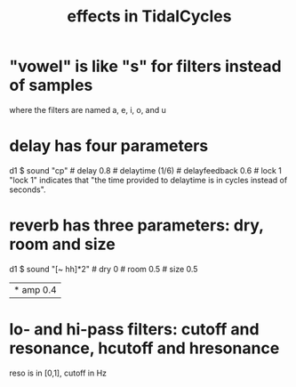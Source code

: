 :PROPERTIES:
:ID:       82eb4202-2da9-43b1-9f89-ab2d3d8fbbd1
:END:
#+title: effects in TidalCycles
* "vowel" is like "s" for filters instead of samples
  where the filters are named a, e, i, o, and u
* delay has four parameters
  d1 $ sound "cp" # delay 0.8 # delaytime (1/6) # delayfeedback 0.6 # lock 1
  "lock 1" indicates that "the time provided to delaytime is in cycles instead of seconds".
* reverb has three parameters: dry, room and size
  d1 $ sound "[~ hh]*2" # dry 0 # room 0.5 # size 0.5
       |* amp 0.4
* lo- and hi-pass filters: cutoff and resonance, hcutoff and hresonance
  reso is in [0,1], cutoff in Hz
